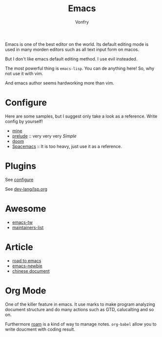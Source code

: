 #+TITLE: Emacs
#+AUTHOR: Vonfry

Emacs is one of the best editor on the world. Its default editing mode is used
in many morden editors such as all text input form on macos.

But I don't like emacs default editing method. I use evil insteaded.

The most powerful thing is ~emacs-lisp~. You can de anything here! So, why not
use it with vim.

And emacs author seems hardworking more than vim.

* Configure
  :PROPERTIES:
  :CUSTOM_ID: configure-id
  :END:

  Here are some samples, but I suggest only take a look as a reference. Write config by yourself!

  - [[https://github.com/VonFry/dotfiles/tree/master/emacs.d][mine]]
  - [[https://github.com/bbatsov/prelude.git][prelude]] :: very very very /Simple/
  - [[https://github.com/hlissner/doom-emacs][doom]]
  - [[https://github.com/syl20bnr/spacemacs][Spacemacs]] :: It is too heavy, just use it as a reference.

* Plugins

  See [[#configure-id][configure]]

  See [[../dev-lang/lsp.org][dev-lang/lsp.org]]

* Awesome
  - [[https://github.com/emacs-tw/awesome-emacs][emacs-tw]]
  - [[https://github.com/purcell/elisp-maintainers][maintainers-list]]

* Article
  - [[https://medium.com/@mrbig/the-road-to-emacs-87473db09526][road to emacs]]
  - [[https://github.com/condy0919/emacs-newbie][emacs-newbie]]
  - [[https://github.com/lujun9972/emacs-document][chinese document]]
* Org Mode
  One of the killer feature in emacs. It use marks to make program analyzing
  document structure and do many actions such as GTD, calucalting and so on.

  Furthermore [[https://github.com/org-roam/org-roam][roam]] is a kind of way to
  manage notes. ~org-babel~ allow you to write doucment with coding result.
